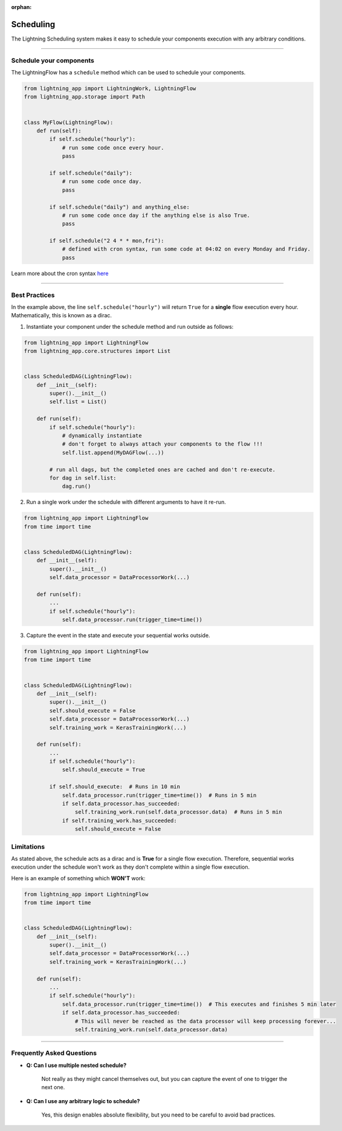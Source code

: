:orphan:

##########
Scheduling
##########

The Lightning Scheduling system makes it easy to schedule your components execution with any arbitrary conditions.


----

************************
Schedule your components
************************

The LightningFlow has a ``schedule`` method which can be used to schedule your components.

.. code-block:: python

    from lightning_app import LightningWork, LightningFlow
    from lightning_app.storage import Path


    class MyFlow(LightningFlow):
        def run(self):
            if self.schedule("hourly"):
                # run some code once every hour.
                pass

            if self.schedule("daily"):
                # run some code once day.
                pass

            if self.schedule("daily") and anything_else:
                # run some code once day if the anything else is also True.
                pass

            if self.schedule("2 4 * * mon,fri"):
                # defined with cron syntax, run some code at 04:02 on every Monday and Friday.
                pass

Learn more about the cron syntax `here <https://github.com/kiorky/croniter>`_

----

**************
Best Practices
**************

In the example above, the line ``self.schedule("hourly")`` will return ``True`` for a **single** flow execution every hour. Mathematically, this is known as a dirac.

1. Instantiate your component under the schedule method and run outside as follows:

.. code-block:: python

    from lightning_app import LightningFlow
    from lightning_app.core.structures import List


    class ScheduledDAG(LightningFlow):
        def __init__(self):
            super().__init__()
            self.list = List()

        def run(self):
            if self.schedule("hourly"):
                # dynamically instantiate
                # don't forget to always attach your components to the flow !!!
                self.list.append(MyDAGFlow(...))

            # run all dags, but the completed ones are cached and don't re-execute.
            for dag in self.list:
                dag.run()


2. Run a single work under the schedule with different arguments to have it re-run.

.. code-block:: python

    from lightning_app import LightningFlow
    from time import time


    class ScheduledDAG(LightningFlow):
        def __init__(self):
            super().__init__()
            self.data_processor = DataProcessorWork(...)

        def run(self):
            ...
            if self.schedule("hourly"):
                self.data_processor.run(trigger_time=time())


3. Capture the event in the state and execute your sequential works outside.

.. code-block:: python

    from lightning_app import LightningFlow
    from time import time


    class ScheduledDAG(LightningFlow):
        def __init__(self):
            super().__init__()
            self.should_execute = False
            self.data_processor = DataProcessorWork(...)
            self.training_work = KerasTrainingWork(...)

        def run(self):
            ...
            if self.schedule("hourly"):
                self.should_execute = True

            if self.should_execute:  # Runs in 10 min
                self.data_processor.run(trigger_time=time())  # Runs in 5 min
                if self.data_processor.has_succeeded:
                    self.training_work.run(self.data_processor.data)  # Runs in 5 min
                if self.training_work.has_succeeded:
                    self.should_execute = False

***********
Limitations
***********

As stated above, the schedule acts as a dirac and is **True** for a single flow execution.
Therefore, sequential works execution under the schedule won't work as they don't complete within a single flow execution.

Here is an example of something which **WON'T** work:

.. code-block:: python

    from lightning_app import LightningFlow
    from time import time


    class ScheduledDAG(LightningFlow):
        def __init__(self):
            super().__init__()
            self.data_processor = DataProcessorWork(...)
            self.training_work = KerasTrainingWork(...)

        def run(self):
            ...
            if self.schedule("hourly"):
                self.data_processor.run(trigger_time=time())  # This executes and finishes 5 min later
                if self.data_processor.has_succeeded:
                    # This will never be reached as the data processor will keep processing forever...
                    self.training_work.run(self.data_processor.data)

----

**************************
Frequently Asked Questions
**************************

- **Q: Can I use multiple nested schedule?**

    Not really as they might cancel themselves out, but you can capture the event of one to trigger the next one.

- **Q: Can I use any arbitrary logic to schedule?**

    Yes, this design enables absolute flexibility, but you need to be careful to avoid bad practices.
